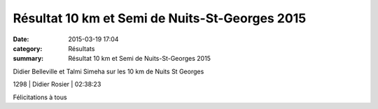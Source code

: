 Résultat 10 km et Semi de Nuits-St-Georges 2015
===============================================

:date: 2015-03-19 17:04
:category: Résultats
:summary: Résultat 10 km et Semi de Nuits-St-Georges 2015

|Didier Belleville et Talmi Simeha sur les 10 km de Nuits St Georges|


Didier Belleville et Talmi Simeha sur les 10 km de Nuits St Georges

1298      | Didier Rosier           | 02:38:23

Félicitations à tous

.. |Didier Belleville et Talmi Simeha sur les 10 km de Nuits St Georges| image:: http://assets.acr-dijon.org/old/httpimgover-blog-kiwicom149288520150319-ob_c4fbd3_talmi.jpg
